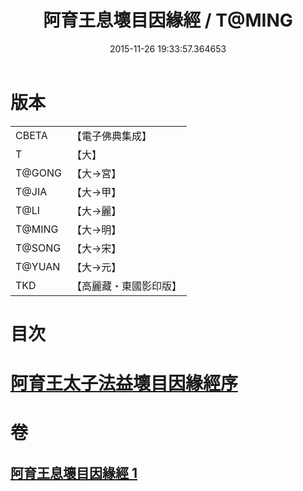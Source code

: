 #+TITLE: 阿育王息壞目因緣經 / T@MING
#+DATE: 2015-11-26 19:33:57.364653
* 版本
 |     CBETA|【電子佛典集成】|
 |         T|【大】     |
 |    T@GONG|【大→宮】   |
 |     T@JIA|【大→甲】   |
 |      T@LI|【大→麗】   |
 |    T@MING|【大→明】   |
 |    T@SONG|【大→宋】   |
 |    T@YUAN|【大→元】   |
 |       TKD|【高麗藏・東國影印版】|

* 目次
* [[file:KR6r0034_001.txt::001-0172a18][阿育王太子法益壞目因緣經序]]
* 卷
** [[file:KR6r0034_001.txt][阿育王息壞目因緣經 1]]
